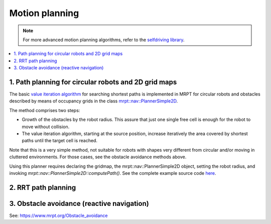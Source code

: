.. _tutorial_motion_planning:

############################
Motion planning
############################

.. note::
    For more advanced motion planning algorithms,
    refer to the `selfdriving library <https://github.com/jlblancoc/selfdriving>`_.

.. contents:: :local:

1. Path planning for circular robots and 2D grid maps
------------------------------------------------------
The basic `value iteration algorithm <https://en.wikipedia.org/wiki/Markov_decision_process#Value_iteration>`_
for searching shortest paths is implemented in MRPT for circular robots and obstacles described by means of 
occupancy grids in the class `mrpt::nav::PlannerSimple2D <class_mrpt_nav_PlannerSimple2D.html>`_.

The method comprises two steps:

- Growth of the obstacles by the robot radius. This assure that just one single free cell is enough for the robot to move without collision.

- The value iteration algorithm, starting at the source position, increase iteratively the area covered by shortest paths until the target cell is reached.
Note that this is a very simple method, not suitable for robots with shapes very different from circular and/or moving in cluttered environments.
For those cases, see the obstacle avoidance methods above.

Using this planner requires declaring the gridmap, the mrpt::nav::PlannerSimple2D object, setting the robot radius,
and invoking `mrpt::nav::PlannerSimple2D::computePath()`.
See the complete example source code `here <page_nav_circ_robot_path_planning.html>`_.


.. image:: images/nav_circ_robot_path_planning_screenshot.png
   :align: right
   :width: 300px


2. RRT path planning
--------------------------




3. Obstacle avoidance (reactive navigation)
------------------------------------------------

See: https://www.mrpt.org/Obstacle_avoidance
